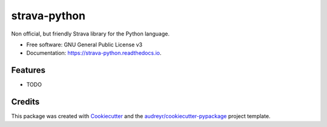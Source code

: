 =============
strava-python
=============


.. image:: https://img.shields.io/pypi/v/strava_python.svg
        :target: https://pypi.python.org/pypi/strava_python

.. image:: https://img.shields.io/travis/ragnarok22/strava_python.svg
        :target: https://travis-ci.com/ragnarok22/strava_python

.. image:: https://readthedocs.org/projects/strava-python/badge/?version=latest
        :target: https://strava-python.readthedocs.io/en/latest/?version=latest
        :alt: Documentation Status




Non official, but friendly Strava library for the Python language.


* Free software: GNU General Public License v3
* Documentation: https://strava-python.readthedocs.io.


Features
--------

* TODO

Credits
-------

This package was created with Cookiecutter_ and the `audreyr/cookiecutter-pypackage`_ project template.

.. _Cookiecutter: https://github.com/audreyr/cookiecutter
.. _`audreyr/cookiecutter-pypackage`: https://github.com/audreyr/cookiecutter-pypackage
